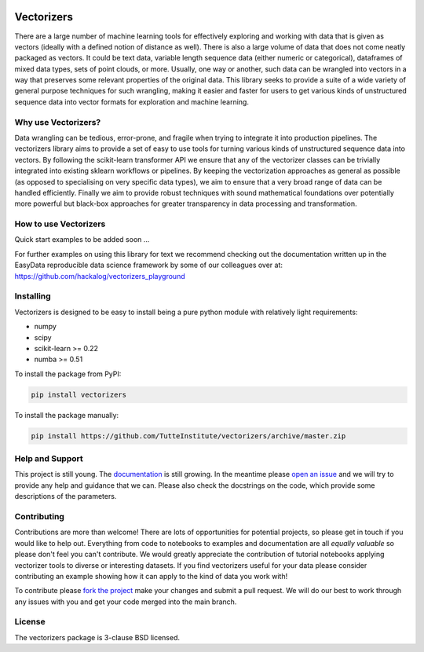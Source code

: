 .. -*- mode: rst -*-

.. image:: doc/vectorizers_logo_text.png
  :width: 600
  :alt: Vectorizers Logo

|Travis|_ |AppVeyor|_ |Codecov|_ |CircleCI|_ |ReadTheDocs|_

.. |Travis| image:: https://travis-ci.com/TutteInstitute/vectorizers.svg?branch=master
.. _Travis: https://travis-ci.com/TutteInstitute/vectorizers

.. |AppVeyor| image:: https://ci.appveyor.com/api/projects/status/sjawsgwo7g4k3jon?svg=true
.. _AppVeyor: https://ci.appveyor.com/project/lmcinnes/vectorizers

.. |Codecov| image:: https://codecov.io/gh/TutteInstitute/vectorizers/branch/master/graph/badge.svg
.. _Codecov: https://codecov.io/gh/TutteInstitute/vectorizers


.. |CircleCI| image:: https://circleci.com/gh/TutteInstitute/vectorizers.svg?style=shield&circle-token=:circle-token
.. _CircleCI: https://circleci.com/gh/scikit-learn-contrib/project-template/tree/master

.. |ReadTheDocs| image:: https://readthedocs.org/projects/vectorizers/badge/?version=latest
.. _ReadTheDocs: https://vectorizers.readthedocs.io/en/latest/?badge=latest

===========
Vectorizers
===========

There are a large number of machine learning tools for effectively exploring and working
with data that is given as vectors (ideally with a defined notion of distance as well).
There is also a large volume of data that does not come neatly packaged as vectors. It
could be text data, variable length sequence data (either numeric or categorical),
dataframes of mixed data types, sets of point clouds, or more. Usually, one way or another,
such data can be wrangled into vectors in a way that preserves some relevant properties
of the original data. This library seeks to provide a suite of a wide variety of
general purpose techniques for such wrangling, making it easier and faster for users
to get various kinds of unstructured sequence data into vector formats for exploration and
machine learning.

--------------------
Why use Vectorizers?
--------------------

Data wrangling can be tedious, error-prone, and fragile when trying to integrate it into
production pipelines. The vectorizers library aims to provide a set of easy to use
tools for turning various kinds of unstructured sequence data into vectors. By following the
scikit-learn transformer API we ensure that any of the vectorizer classes can be
trivially integrated into existing sklearn workflows or pipelines. By keeping the
vectorization approaches as general as possible (as opposed to specialising on very
specific data types), we aim to ensure that a very broad range of data can be handled
efficiently. Finally we aim to provide robust techniques with sound mathematical foundations
over potentially more powerful but black-box approaches for greater transparency
in data processing and transformation.

----------------------
How to use Vectorizers
----------------------

Quick start examples to be added soon ...

For further examples on using this library for text we recommend checking out the documentation
written up in the EasyData reproducible data science framework by some of our colleagues over at:
https://github.com/hackalog/vectorizers_playground

----------
Installing
----------

Vectorizers is designed to be easy to install being a pure python module with
relatively light requirements:

* numpy
* scipy
* scikit-learn >= 0.22
* numba >= 0.51

To install the package from PyPI:

.. code:: bash

    pip install vectorizers

To install the package manually:

.. code:: bash

    pip install https://github.com/TutteInstitute/vectorizers/archive/master.zip

----------------
Help and Support
----------------

This project is still young. The `documentation <https://vectorizers.readthedocs.io/en/latest/>`_ is still growing. In the meantime please
`open an issue <https://github.com/TutteInstitute/vectorizers/issues/new>`_
and we will try to provide any help and guidance that we can. Please also check
the docstrings on the code, which provide some descriptions of the parameters.

------------
Contributing
------------

Contributions are more than welcome! There are lots of opportunities
for potential projects, so please get in touch if you would like to
help out. Everything from code to notebooks to
examples and documentation are all *equally valuable* so please don't feel
you can't contribute. We would greatly appreciate the contribution of
tutorial notebooks applying vectorizer tools to diverse or interesting
datasets. If you find vectorizers useful for your data please consider
contributing an example showing how it can apply to the kind of data
you work with!


To contribute please `fork the project <https://github.com/TutteInstitute/vectorizers/issues#fork-destination-box>`_ make your changes and
submit a pull request. We will do our best to work through any issues with
you and get your code merged into the main branch.

-------
License
-------

The vectorizers package is 3-clause BSD licensed.


